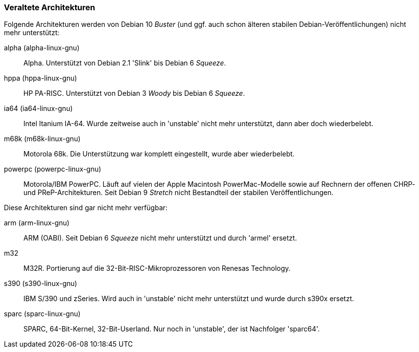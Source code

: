// Datei: ./anhang/anhang-debian-architekturen/veraltete-architekturen.adoc
// Baustelle: Fertig

[[anhang-veraltete-debian-architekturen]]
=== Veraltete Architekturen ===

Folgende Architekturen werden von Debian 10 _Buster_ (und ggf. auch
schon älteren stabilen Debian-Veröffentlichungen) nicht mehr
unterstützt:

alpha (alpha-linux-gnu)::
Alpha. Unterstützt von Debian 2.1 'Slink' bis Debian 6 _Squeeze_.

hppa (hppa-linux-gnu)::
HP PA-RISC. Unterstützt von Debian 3 _Woody_ bis Debian 6 _Squeeze_.

ia64 (ia64-linux-gnu)::
Intel Itanium IA-64. Wurde zeitweise auch in 'unstable' nicht mehr
unterstützt, dann aber doch wiederbelebt.

m68k (m68k-linux-gnu)::
Motorola 68k. Die Unterstützung war komplett eingestellt, wurde aber
wiederbelebt.

powerpc (powerpc-linux-gnu)::
Motorola/IBM PowerPC. Läuft auf vielen der Apple Macintosh
PowerMac-Modelle sowie auf Rechnern der offenen CHRP- und
PReP-Architekturen. Seit Debian 9 _Stretch_ nicht Bestandteil der
stabilen Veröffentlichungen.

Diese Architekturen sind gar nicht mehr verfügbar:

arm (arm-linux-gnu)::
ARM (OABI). Seit Debian 6 _Squeeze_ nicht mehr unterstützt und durch
'armel' ersetzt.

m32::
M32R. Portierung auf die 32-Bit-RISC-Mikroprozessoren von Renesas
Technology.

s390 (s390-linux-gnu)::
IBM S/390 und zSeries. Wird auch in 'unstable' nicht mehr unterstützt
und wurde durch s390x ersetzt.

sparc (sparc-linux-gnu)::
SPARC, 64-Bit-Kernel, 32-Bit-Userland. Nur noch in 'unstable', der ist
Nachfolger 'sparc64'.

// Datei (Ende): ./anhang/anhang-debian-architekturen/veraltete-architekturen.adoc
